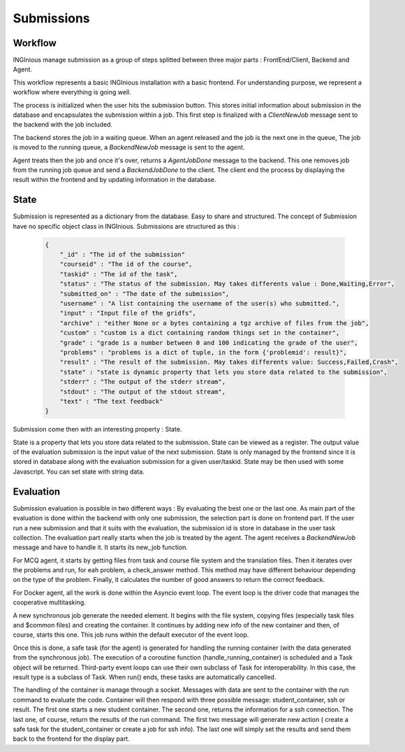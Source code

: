 Submissions
===========

Workflow
--------

INGInious manage submission as a group of steps splitted between three major parts : FrontEnd/Client, Backend and Agent.

.. image:: submission_workflow.png
    :align: center

This workflow represents a basic INGInious installation with a basic frontend. For understanding purpose, we represent a workflow where everything is going well.

The process is initialized when the user hits the submission button. This stores initial information about submission in the database and encapsulates the submission within a job.
This first step is finalized with a *ClientNewJob* message sent to the backend with the job included.

The backend stores the job in a waiting queue. When an agent released and the job is the next one in the queue, The job is moved to the running queue, a *BackendNewJob* message is sent to the agent.

Agent treats then the job and once it's over, returns a *AgentJobDone* message to the backend. This one removes job from the running job queue and send a *BackendJobDone* to the client. The client end the process by displaying the result within the frontend and by updating information in the database.

State
-----

Submission is represented as a dictionary from the database. Easy to share and structured.
The concept of Submission have no specific object class in INGInious.
Submissions are structured as this :

  .. code-block:: JSON

    {
        "_id" : "The id of the submission"
        "courseid" : "The id of the course", 
        "taskid" : "The id of the task", 
        "status" : "The status of the submission. May takes differents value : Done,Waiting,Error", 
        "submitted_on" : "The date of the submission", 
        "username" : "A list containing the username of the user(s) who submitted.",
        "input" : "Input file of the gridfs", 
        "archive" : "either None or a bytes containing a tgz archive of files from the job", 
        "custom" : "custom is a dict containing random things set in the container", 
        "grade" : "grade is a number between 0 and 100 indicating the grade of the user", 
        "problems" : "problems is a dict of tuple, in the form {'problemid': result}", 
        "result" : "The result of the submission. May takes differents value: Success,Failed,Crash", 
        "state" : "state is dynamic property that lets you store data related to the submission", 
        "stderr" : "The output of the stderr stream", 
        "stdout" : "The output of the stdout stream", 
        "text" : "The text feedback" 
    }
  

Submission come then with an interesting property : State.

State is a property that lets you store data related to the submission.
State can be viewed as a register. The output value of the evaluation submission is the input value of the next submission. 
State is only managed by the frontend since it is stored in database along with the evaluation submission for a given user/taskid. State may be then used with some Javascript.
You can set state with string data.

Evaluation
----------

Submission evaluation is possible in two different ways : By evaluating the best one or the last one.
As main part of the evaluation is done within the backend with only one submission, the selection part is done on frontend part.
If the user run a new submission and that it suits with the evaluation, the submission id is store in database in the user task collection.
The evaluation part really starts when the job is treated by the agent. The agent receives a *BackendNewJob* message and have to handle it. It starts its new_job function.

For MCQ agent, it starts by getting files from task and course file system and the translation files. 
Then it iterates over the problems and run, for eah problem, a check_answer method. This method may have different behaviour depending on the type of the problem.
Finally, it calculates the number of good answers to return the correct feedback.

For Docker agent, all the work is done within the Asyncio event loop. The event loop is the driver code that manages the cooperative multitasking.

.. image:: submission_evaluation_docker.png
    :align: center

A new synchronous job generate the needed element. It begins with the file system, copying files (especially task files and $common files) and creating the container. 
It continues by adding new info of the new container and then, of course, starts this one. This job runs within the default executor of the event loop.

Once this is done, a safe task (for the agent) is generated for handling the running container (with the data generated from the synchronous job).
The execution of a coroutine function (handle_running_container) is scheduled and a Task object will be returned. Third-party event loops can use their own subclass of Task for interoperability. In this case, the result type is a subclass of Task.
When run() ends, these tasks are automatically cancelled.

The handling of the container is manage through a socket. Messages with data are sent to the container with the run command to evaluate the code. 
Container will then respond with three possible message: student_container, ssh or result.
The first one starts a new student container.
The second one, returns the information for a ssh connection.
The last one, of course, return the results of the run command.
The first two message will generate new action ( create a safe task for the student_container or create a job for ssh info).
The last one will simply set the results and send them back to the frontend for the display part.
